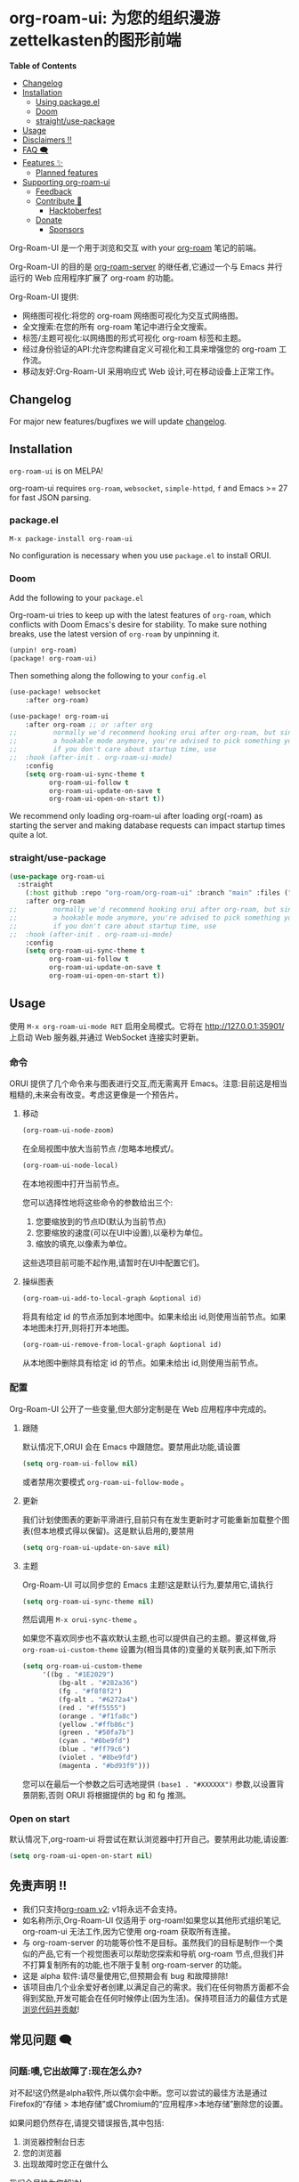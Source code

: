 * org-roam-ui: 为您的组织漫游zettelkasten的图形前端
:PROPERTIES:
:CUSTOM_ID: org-roam-ui-a-graphical-frontend-for-your-org-roam-zettelkasten
:END:
*Table of Contents*

- [[#changelog][Changelog]]
- [[#installation][Installation]]
  - [[#package.el][Using package.el]]
  - [[#doom][Doom]]
  - [[#straightuse-package][straight/use-package]]
- [[#usage][Usage]]
- [[#disclaimers-][Disclaimers ‼]]
- [[#faq-][FAQ 🗨]]
- [[#features-][Features ✨]]
  - [[#planned-features][Planned features]]
- [[#supporting-org-roam-ui][Supporting org-roam-ui]]
  - [[#feedback][Feedback]]
  - [[#contribute-][Contribute 💪]]
    - [[#hacktoberfest][Hacktoberfest]]
  - [[#donate][Donate]]
    - [[#sponsors][Sponsors]]

Org-Roam-UI 是一个用于浏览和交互 with your [[https://github.com/org-roam/org-roam][org-roam]] 笔记的前端。

Org-Roam-UI 的目的是 [[https://github.com/org-roam/org-roam-server][org-roam-server]] 的继任者,它通过一个与 Emacs 并行运行的 Web 应用程序扩展了 org-roam 的功能。

Org-Roam-UI 提供:

- 网络图可视化:将您的 org-roam 网络图可视化为交互式网络图。
- 全文搜索:在您的所有 org-roam 笔记中进行全文搜索。
- 标签/主题可视化:以网络图的形式可视化 org-roam 标签和主题。
- 经过身份验证的API:允许您构建自定义可视化和工具来增强您的 org-roam 工作流。
- 移动友好:Org-Roam-UI 采用响应式 Web 设计,可在移动设备上正常工作。

** Changelog
:PROPERTIES:
:CUSTOM_ID: changelog
:END:
For major new features/bugfixes we will update
[[https://github.com/org-roam/org-roam-ui/discussions/30][changelog]].

** Installation
:PROPERTIES:
:CUSTOM_ID: installation
:END:
=org-roam-ui= is on MELPA!

org-roam-ui requires =org-roam=, =websocket=, =simple-httpd=, =f= and
Emacs >= 27 for fast JSON parsing.

*** package.el
:PROPERTIES:
:CUSTOM_ID: package.el
:END:
#+begin_example
M-x package-install org-roam-ui
#+end_example

No configuration is necessary when you use =package.el= to install ORUI.

*** Doom
:PROPERTIES:
:CUSTOM_ID: doom
:END:
Add the following to your =package.el=

Org-roam-ui tries to keep up with the latest features of =org-roam=,
which conflicts with Doom Emacs's desire for stability. To make sure
nothing breaks, use the latest version of =org-roam= by unpinning it.

#+begin_src emacs-lisp
(unpin! org-roam)
(package! org-roam-ui)
#+end_src

Then something along the following to your =config.el=

#+begin_src emacs-lisp
(use-package! websocket
    :after org-roam)

(use-package! org-roam-ui
    :after org-roam ;; or :after org
;;         normally we'd recommend hooking orui after org-roam, but since org-roam does not have
;;         a hookable mode anymore, you're advised to pick something yourself
;;         if you don't care about startup time, use
;;  :hook (after-init . org-roam-ui-mode)
    :config
    (setq org-roam-ui-sync-theme t
          org-roam-ui-follow t
          org-roam-ui-update-on-save t
          org-roam-ui-open-on-start t))
#+end_src

We recommend only loading org-roam-ui after loading org(-roam) as
starting the server and making database requests can impact startup
times quite a lot.

*** straight/use-package
:PROPERTIES:
:CUSTOM_ID: straightuse-package
:END:
#+begin_src emacs-lisp
(use-package org-roam-ui
  :straight
    (:host github :repo "org-roam/org-roam-ui" :branch "main" :files ("*.el" "out"))
    :after org-roam
;;         normally we'd recommend hooking orui after org-roam, but since org-roam does not have
;;         a hookable mode anymore, you're advised to pick something yourself
;;         if you don't care about startup time, use
;;  :hook (after-init . org-roam-ui-mode)
    :config
    (setq org-roam-ui-sync-theme t
          org-roam-ui-follow t
          org-roam-ui-update-on-save t
          org-roam-ui-open-on-start t))
#+end_src

** Usage
:PROPERTIES:
:CUSTOM_ID: usage
:END:
使用 =M-x org-roam-ui-mode RET= 启用全局模式。它将在 http://127.0.0.1:35901/ 上启动 Web 服务器,并通过 WebSocket 连接实时更新。
*** 命令
:PROPERTIES:
:CUSTOM_ID: commands
:END:
ORUI 提供了几个命令来与图表进行交互,而无需离开 Emacs。注意:目前这是相当粗糙的,未来会有改变。考虑这更像是一个预告片。

**** 移动
:PROPERTIES:
:CUSTOM_ID: moving-around
:END:
#+begin_src emacs-lisp
(org-roam-ui-node-zoom)
#+end_src

在全局视图中放大当前节点 /忽略本地模式/。

#+begin_src emacs-lisp
(org-roam-ui-node-local)
#+end_src

在本地视图中打开当前节点。

您可以选择性地将这些命令的参数给出三个:

1. 您要缩放到的节点ID(默认为当前节点)
2. 您要缩放的速度(可以在UI中设置),以毫秒为单位。
3. 缩放的填充,以像素为单位。

这些选项目前可能不起作用,请暂时在UI中配置它们。

**** 操纵图表
:PROPERTIES:
:CUSTOM_ID: manipulating-graph
:END:

#+begin_src emacs-lisp
(org-roam-ui-add-to-local-graph &optional id)
#+end_src

将具有给定 id 的节点添加到本地图中。如果未给出 id,则使用当前节点。如果本地图未打开,则将打开本地图。

#+begin_src emacs-lisp
(org-roam-ui-remove-from-local-graph &optional id)
#+end_src

从本地图中删除具有给定 id 的节点。如果未给出 id,则使用当前节点。
*** 配置
:PROPERTIES:
:CUSTOM_ID: configuration
:END:
Org-Roam-UI 公开了一些变量,但大部分定制是在 Web 应用程序中完成的。

**** 跟随
:PROPERTIES:
:CUSTOM_ID: following
:END:
默认情况下,ORUI 会在 Emacs 中跟随您。要禁用此功能,请设置

#+begin_src emacs-lisp
(setq org-roam-ui-follow nil)
#+end_src

或者禁用次要模式 =org-roam-ui-follow-mode= 。

**** 更新
:PROPERTIES:
:CUSTOM_ID: updating
:END:
我们计划使图表的更新平滑进行,目前只有在发生更新时才可能重新加载整个图表(但本地模式得以保留)。这是默认启用的,要禁用

#+begin_src emacs-lisp
(setq org-roam-ui-update-on-save nil)
#+end_src

**** 主题
:PROPERTIES:
:CUSTOM_ID: theme
:END:
Org-Roam-UI 可以同步您的 Emacs 主题!这是默认行为,要禁用它,请执行

#+begin_src emacs-lisp
(setq org-roam-ui-sync-theme nil)
#+end_src

然后调用 =M-x orui-sync-theme= 。

如果您不喜欢同步也不喜欢默认主题,也可以提供自己的主题。要这样做,将 =org-roam-ui-custom-theme= 设置为(相当具体的)变量的关联列表,如下所示

#+begin_src emacs-lisp
(setq org-roam-ui-custom-theme
     '((bg . "#1E2029")
         (bg-alt . "#282a36")
         (fg . "#f8f8f2")
         (fg-alt . "#6272a4")
         (red . "#ff5555")
         (orange . "#f1fa8c")
         (yellow ."#ffb86c")
         (green . "#50fa7b")
         (cyan . "#8be9fd")
         (blue . "#ff79c6")
         (violet . "#8be9fd")
         (magenta . "#bd93f9")))
#+end_src

您可以在最后一个参数之后可选地提供 =(base1 . "#XXXXXX")= 参数,以设置背景阴影,否则 ORUI 将根据提供的 bg 和 fg 推测。

*** Open on start
:PROPERTIES:
:CUSTOM_ID: open-on-start
:END:
 默认情况下,org-roam-ui 将尝试在默认浏览器中打开自己。要禁用此功能,请设置:
#+begin_src emacs-lisp
(setq org-roam-ui-open-on-start nil)
#+end_src

** 免责声明 ‼
:PROPERTIES:
:CUSTOM_ID: disclaimers
:END:
- 我们只支持[[https://blog.jethro.dev/posts/org_roam_v2/][org-roam v2]]; v1将永远不会支持。
- 如名称所示,Org-Roam-UI 仅适用于 org-roam!如果您以其他形式组织笔记, org-roam-ui 无法工作,因为它使用 org-roam 获取所有连接。
- 与 org-roam-server 的功能等价性不是目标。虽然我们的目标是制作一个类似的产品,它有一个视觉图表可以帮助您探索和导航 org-roam 节点,但我们并不打算复制所有的功能,也不限于复制 org-roam-server 的功能。
- 这是 alpha 软件:请尽量使用它,但预期会有 bug 和故障排除!
- 该项目由几个业余爱好者创建,以满足自己的需求。我们在任何物质方面都不会得到奖励,开发可能会在任何时候停止(因为生活)。保持项目活力的最佳方式是[[#Contribute][浏览代码并贡献]]!

** 常见问题 🗨
:PROPERTIES:
:CUSTOM_ID: faq
:END:

*** 问题:噢,它出故障了:现在怎么办?
:PROPERTIES:
:CUSTOM_ID: q-aaaaand-it-broke-what-do
:END:
对不起!这仍然是alpha软件,所以偶尔会中断。您可以尝试的最佳方法是通过Firefox的“存储 > 本地存储”或Chromium的“应用程序>本地存储”删除您的设置。

如果问题仍然存在,请提交错误报告,其中包括:

1. 浏览器控制台日志
2. 您的浏览器
3. 出现故障时您正在做什么

我们会尽快为您解决!

*** 问题:点击 'Open in Emacs' 会出现与 json-parse-string 相关的错误,我该如何修复?
:PROPERTIES:
:CUSTOM_ID: q-clicking-open-in-emacs-gives-an-error-around-json-parse-string-how-do-i-fix-this
:END:
如果您在 Emacs 中收到错误信息 =function definition is void json-parse-string=,则必须将 Emacs 与 json 支持编译。这在诸如 Gentoo 之类的系统上不是自动完成的。

***  问题:图表太慢了!更快吗?
:PROPERTIES:
:CUSTOM_ID: q-graph-slow-faster
:END:
虽然我们尽量优化图表的显示,但我们能做的只有这么多。对于较大的网络(>2k个节点),频繁拖动图表可能会造成一些性能问题,但有几件事可以提高速度。

**** 关闭“调整面板”
:PROPERTIES:
:CUSTOM_ID: close-the-tweaks-panel
:END:
在撰写本文时(8月8日),它的优化程度还很低,在打开调整面板的情况下,在全局模式和本地模式或2D模式和3D模式之间切换的速度明显比关闭面板时慢。这将在未来的版本中修复。

**** 使用基于 Chromium 的浏览器
:PROPERTIES:
:CUSTOM_ID: use-a-chromium-based-browser
:END:
尽管我们不得不说,Firefox 的渲染引擎比其 Chromium 表亲慢得多。首先比较两者的性能,看是否这是主要问题。

**** 关闭粒子
:PROPERTIES:
:CUSTOM_ID: turn-off-the-particles
:END:
我知道,看到那些小家伙上上下下穿梭在您的笔记中很酷,但速度非常慢,特别是在3D模式下。

**** 关闭标签
:PROPERTIES:
:CUSTOM_ID: turn-off-labels
:END:
可能是渲染第二慢的东西,几乎不可能加速。考虑只在突出显示或增加“标签外观比例”时才打开标签。

**** 关闭高亮动画
:PROPERTIES:
:CUSTOM_ID: turn-off-highlight-animations
:END:
我知道,它们很华丽,但性能不佳。

**** 关闭碰撞 collision
:PROPERTIES:
:CUSTOM_ID: turn-off-collision
:END:
很好,但代价高昂!如果您喜欢图表更加分散,关闭碰撞对最终布局的影响很小,但会大大提高性能。

**** 关闭重力 gravity
:PROPERTIES:
:CUSTOM_ID: turn-off-gravity
:END:
更少的作用力,更少的担忧。

**** 优先选择2D而不是3D
:PROPERTIES:
:CUSTOM_ID
I know, it looks cool, but man is it slow.

**** 别拖那该死的东西到处跑了!
:PROPERTIES:
:CUSTOM_ID: dont-drag-the-dang-thing-around-so-much
:END:
根据我们的经验,一旦图实际定型并且不需要再次渲染任何内容,四处看看应该不会造成太大麻烦。目前还没有“保存”图表配置的方法,但我们正在探索这种可能性。然而,图表布局算法是确定性的,因此除非数据发生变化,否则每次应该产生相同的结果。

*** Q:您会实现X吗?
:PROPERTIES:
:CUSTOM_ID: q-will-you-implement-x
:END:
希望如此!但是时间有限,我们可以在这件事情崩溃在自己身上之前塞入的功能数量也是有限的,所以我们正在逐步添加功能以确保它们能够工作。也就是说,我们很乐意听取您的意见!如果您的功能尚未在  [[https://github.com/org-roam/org-roam-ui/projects/2][项目板]] 上,请在 [[https://github.com/org-roam/>oam-ui/discussions/6][小功能请求讨论]] 中发布小功能请求,比如“我想给这个特定节点上色”,并在 [[https://github.com/org-roam/org-roam-ui/discussions/66][主要功能请求讨论]] 中发布/主要/功能请求(例如“我想发布我的图表”)或投票支持已经发布的功能请求,这样我们可以在某种程度上调整我们的优先级!

*** Q: 这不适用于 org-roam v1/org-brain/Zettledelft!
:PROPERTIES:
:CUSTOM_ID: q-this-doesnt-work-with-org-roam-v1org-brainzettledelft
:END:
是的!我们只支持 org-roam v2,尽管我们后来可能会引入与后端无关的实现。


** Features ✨
:PROPERTIES:
:CUSTOM_ID: features
:END:
Org-Roam-UI的主要功能是能够生成 org-roam 笔记的图表可视化。

Org-Roam-UI 读取您的 org-roam 数据库并构建一个交互式图表,显示您的所有笔记及其之间的链接。这提供了一种全新的方式来探索和理解您的笔记及其相互关联。

主要功能包括:

- 网络图可视化:Org-Roam-UI以交互式网络图的形式显示您的org-roam网络图。您可以放大、缩小、平移和旋转图表。

- 跟随您的移动:当您在Emacs中打开一个笔记时,Org-Roam-UI会将图表的焦点移到相应的节点上,使其跟随您的移动。

- 打开笔记:您可以单击网络图中的节点来直接在Emacs中打开相应的笔记。

- 过滤器:您可以应用过滤器来显示或隐藏网络图中的特定节点。这有助于减少混乱并专注在感兴趣的部分。

- 3D视图:您可以启用3D视图以直观地探索您的网络图。这提供了一种全新的维度来研究您的思想!

- 主题同步:Org-Roam-UI可以自动使用您在Emacs中使用的相同主题,以保持一致的外观和感觉。

- 移动设备友好:Org-Roam-UI采用响应式Web设计,因此即使在移动设备上也能正常工作。

*** 酷炫的图表
:PROPERTIES:
:CUSTOM_ID: cool-graph
:END:
#+caption: 图片
[[https://user-images.githubusercontent.com/21983833/127747037-aac46e8a-8617-4436-8887-ea1ad7a3141a.png]]
**** 在Emacs中打开笔记
:PROPERTIES:
:CUSTOM_ID: open-notes-in-emacs
:END:
双击节点将在 Emacs 中打开对应的笔记,非常酷。您不需要 org-protocol 实现此功能,它开箱即用!

https://user-images.githubusercontent.com/21983833/127747170-3b49fbde-7fc5-410f-bd26-4ffea8dae48c.mp4

**** 笔记预览
:PROPERTIES:
:CUSTOM_ID: note-previewing
:END:
当您在软弱的时候离开 Emacs 时。

https://user-images.githubusercontent.com/21983833/136845036-a6bd4b32-d78c-4bcf-aa8a-0e37c69cbbe8.mp4

**** 跟随您在 Emacs 中的移动!
:PROPERTIES:
:CUSTOM_ID: follow-your-movement-in-emacs
:END:
当您在 Emacs 中打开一个笔记时,org-roam-ui 会移至图表上的相应节点。

<https://user-images.githubusercontent.com/21983833/127747187-7823a825-a2f8-449c-a0ec-1c5c525621dc.mp4>

**** 主题同步
:PROPERTIES:
:CUSTOM_ID: theme-syncing
:END:
您的 gruvbox 距离 =M-x orui-sync-theme= 只有一步之遥(或者您可以直接在设置中选择它们)。

https://user-images.githubusercontent.com/21983833/127747187-7823a825-a2f8-449c-a0ec-1c5c525621dc.mp4

**** 筛选器  
:PROPERTIES:
:CUSTOM_ID: filters
:END:
过滤掉所有那些“临时”的笔记，你将筛选某一天。
https://user-images.githubusercontent.com/21983833/136944460-76b92e7c-7cf5-40d0-89f4-bdabfa41fe01.mp4

**** 3D
:PROPERTIES:
:CUSTOM_ID: d
:END:
字面上深化您对自己思想的理解(而且看起来很酷)
从字面上加深你对自己想法的理解(这看起来很酷):

https://user-images.githubusercontent.com/21983833/127747234-d0588cdf-623f-4d13-a060-737bc570b295.mp4
** 计划中的功能
:PROPERTIES:
:CUSTOM_ID: planned-features
:END:
*** 图表
:PROPERTIES:
:CUSTOM_ID: graph
:END:
无特定顺序

- +引用链接+自定义+
- +标签过滤/着色+
- ~本地图显示N个邻居~
- ~着色选项(按邻居,中心性等)~
- 设置配置文件

*** 一般UI
:PROPERTIES:
:CUSTOM_ID: ui-in-general
:END:
- +使用AST解析查看文件+
- Andy Matushak风格显示笔记
- 发现选项,例如"显示X和Y之间的最短路径"

* 与其他 Org-mode 包的集成
:PROPERTIES:
:CUSTOM_ID: integrations-with-other-org-mode-packages
:END:
** [[https://github.com/nobiot/md-roam][md-roam]]
:PROPERTIES:
:CUSTOM_ID: md-roam
:END:
使用 Markdown 笔记与 Org 模式笔记互换使用!

** 探索
:PROPERTIES:
:CUSTOM_ID: delve
:END:
待定

* 支持org-roam-ui
:PROPERTIES:
:CUSTOM_ID: supporting-org-roam-ui
:END:
** 聊天
:PROPERTIES:
:CUSTOM_ID: chat
:END:
我们有一个小的电报群来讨论 org-roam-ui,如果您很酷,可以加入。 https://t.me/+sEuL2qi37yw1NzQy

** 反馈  
:PROPERTIES:  
:CUSTOM_ID: feedback
:END:
对于功能建议,请提出问题或查看主要功能和次要功能的讨论。对于其他反馈,请转到反馈讨论,或开启一个新的讨论!

** 贡献 💪
:PROPERTIES:
:CUSTOM_ID: contribute
:END:
支持 org-roam-ui 持续发展的最佳方式是自己参与进来!要开始,简单地

#+begin_src sh
git clone https://github.com/org-roam/org-roam-ui
yarn
yarn dev
#+end_src

一个开发服务器将在 =localhost:3000= 上启动。

[[https://docs.github.com/en/github/site-policy/github-community-guidelines][GitHub社区准则]]适用。

如果您有兴趣更密切地参与该项目,请转到这里与核心团队的成员进行入职通话。

** 捐赠 Donate
:PROPERTIES:
:CUSTOM_ID: donate
:END:
如果您真的真的喜欢 org-roam-ui,您可以进行一次性捐赠或每月赞助我们中的一个人!
[[https://github.com/sponsors/ThomasFKJorna/][one-time donation or sponsor one of us monthly!]]

*** 赞助商
:PROPERTIES:
:CUSTOM_ID: sponsors
:END:

#+begin_html
  <!-- sponsors -->
#+end_html
